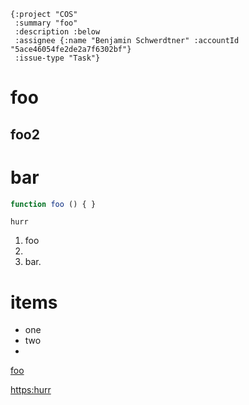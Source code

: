 #+begin_src jinote-ticket-fields
  {:project "COS"
   :summary "foo"
   :description :below
   :assignee {:name "Benjamin Schwerdtner" :accountId "5ace46054fe2de2a7f6302bf"}
   :issue-type "Task"}
#+end_src

* foo
** foo2

* bar

#+begin_src js
function foo () { }
#+end_src

#+begin_example
hurr
#+end_example

1. foo
2.
3. bar.


* items

- one
- two
-
[[https:example.com][foo]]

[[https:hurr]]
